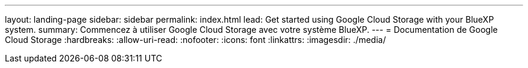 ---
layout: landing-page 
sidebar: sidebar 
permalink: index.html 
lead: Get started using Google Cloud Storage with your BlueXP system. 
summary: Commencez à utiliser Google Cloud Storage avec votre système BlueXP. 
---
= Documentation de Google Cloud Storage
:hardbreaks:
:allow-uri-read: 
:nofooter: 
:icons: font
:linkattrs: 
:imagesdir: ./media/


